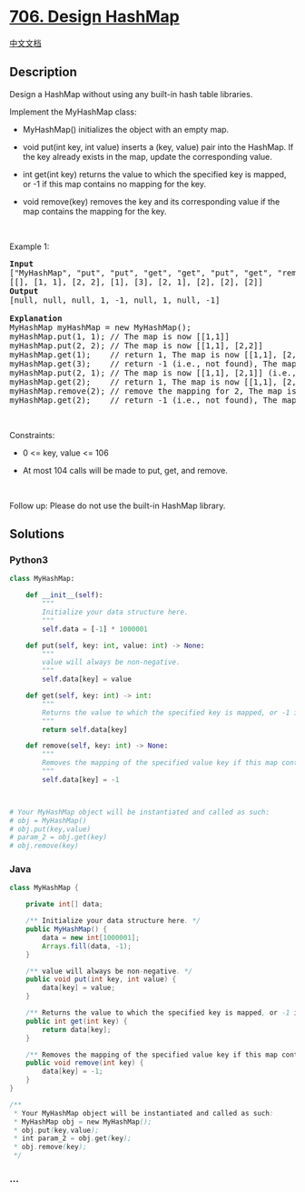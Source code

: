 * [[https://leetcode.com/problems/design-hashmap][706. Design HashMap]]
  :PROPERTIES:
  :CUSTOM_ID: design-hashmap
  :END:
[[./solution/0700-0799/0706.Design HashMap/README.org][中文文档]]

** Description
   :PROPERTIES:
   :CUSTOM_ID: description
   :END:

#+begin_html
  <p>
#+end_html

Design a HashMap without using any built-in hash table libraries.

#+begin_html
  </p>
#+end_html

#+begin_html
  <p>
#+end_html

Implement the MyHashMap class:

#+begin_html
  </p>
#+end_html

#+begin_html
  <ul>
#+end_html

#+begin_html
  <li>
#+end_html

MyHashMap() initializes the object with an empty map.

#+begin_html
  </li>
#+end_html

#+begin_html
  <li>
#+end_html

void put(int key, int value) inserts a (key, value) pair into the
HashMap. If the key already exists in the map, update the corresponding
value.

#+begin_html
  </li>
#+end_html

#+begin_html
  <li>
#+end_html

int get(int key) returns the value to which the specified key is mapped,
or -1 if this map contains no mapping for the key.

#+begin_html
  </li>
#+end_html

#+begin_html
  <li>
#+end_html

void remove(key) removes the key and its corresponding value if the map
contains the mapping for the key.

#+begin_html
  </li>
#+end_html

#+begin_html
  </ul>
#+end_html

#+begin_html
  <p>
#+end_html

 

#+begin_html
  </p>
#+end_html

#+begin_html
  <p>
#+end_html

Example 1:

#+begin_html
  </p>
#+end_html

#+begin_html
  <pre>
  <strong>Input</strong>
  [&quot;MyHashMap&quot;, &quot;put&quot;, &quot;put&quot;, &quot;get&quot;, &quot;get&quot;, &quot;put&quot;, &quot;get&quot;, &quot;remove&quot;, &quot;get&quot;]
  [[], [1, 1], [2, 2], [1], [3], [2, 1], [2], [2], [2]]
  <strong>Output</strong>
  [null, null, null, 1, -1, null, 1, null, -1]

  <strong>Explanation</strong>
  MyHashMap myHashMap = new MyHashMap();
  myHashMap.put(1, 1); // The map is now [[1,1]]
  myHashMap.put(2, 2); // The map is now [[1,1], [2,2]]
  myHashMap.get(1);    // return 1, The map is now [[1,1], [2,2]]
  myHashMap.get(3);    // return -1 (i.e., not found), The map is now [[1,1], [2,2]]
  myHashMap.put(2, 1); // The map is now [[1,1], [2,1]] (i.e., update the existing value)
  myHashMap.get(2);    // return 1, The map is now [[1,1], [2,1]]
  myHashMap.remove(2); // remove the mapping for 2, The map is now [[1,1]]
  myHashMap.get(2);    // return -1 (i.e., not found), The map is now [[1,1]]
  </pre>
#+end_html

#+begin_html
  <p>
#+end_html

 

#+begin_html
  </p>
#+end_html

#+begin_html
  <p>
#+end_html

Constraints:

#+begin_html
  </p>
#+end_html

#+begin_html
  <ul>
#+end_html

#+begin_html
  <li>
#+end_html

0 <= key, value <= 106

#+begin_html
  </li>
#+end_html

#+begin_html
  <li>
#+end_html

At most 104 calls will be made to put, get, and remove.

#+begin_html
  </li>
#+end_html

#+begin_html
  </ul>
#+end_html

#+begin_html
  <p>
#+end_html

 

#+begin_html
  </p>
#+end_html

#+begin_html
  <p>
#+end_html

Follow up: Please do not use the built-in HashMap library.

#+begin_html
  </p>
#+end_html

** Solutions
   :PROPERTIES:
   :CUSTOM_ID: solutions
   :END:

#+begin_html
  <!-- tabs:start -->
#+end_html

*** *Python3*
    :PROPERTIES:
    :CUSTOM_ID: python3
    :END:
#+begin_src python
  class MyHashMap:

      def __init__(self):
          """
          Initialize your data structure here.
          """
          self.data = [-1] * 1000001

      def put(self, key: int, value: int) -> None:
          """
          value will always be non-negative.
          """
          self.data[key] = value

      def get(self, key: int) -> int:
          """
          Returns the value to which the specified key is mapped, or -1 if this map contains no mapping for the key
          """
          return self.data[key]

      def remove(self, key: int) -> None:
          """
          Removes the mapping of the specified value key if this map contains a mapping for the key
          """
          self.data[key] = -1



  # Your MyHashMap object will be instantiated and called as such:
  # obj = MyHashMap()
  # obj.put(key,value)
  # param_2 = obj.get(key)
  # obj.remove(key)
#+end_src

*** *Java*
    :PROPERTIES:
    :CUSTOM_ID: java
    :END:
#+begin_src java
  class MyHashMap {

      private int[] data;

      /** Initialize your data structure here. */
      public MyHashMap() {
          data = new int[1000001];
          Arrays.fill(data, -1);
      }

      /** value will always be non-negative. */
      public void put(int key, int value) {
          data[key] = value;
      }

      /** Returns the value to which the specified key is mapped, or -1 if this map contains no mapping for the key */
      public int get(int key) {
          return data[key];
      }

      /** Removes the mapping of the specified value key if this map contains a mapping for the key */
      public void remove(int key) {
          data[key] = -1;
      }
  }

  /**
   * Your MyHashMap object will be instantiated and called as such:
   * MyHashMap obj = new MyHashMap();
   * obj.put(key,value);
   * int param_2 = obj.get(key);
   * obj.remove(key);
   */
#+end_src

*** *...*
    :PROPERTIES:
    :CUSTOM_ID: section
    :END:
#+begin_example
#+end_example

#+begin_html
  <!-- tabs:end -->
#+end_html
